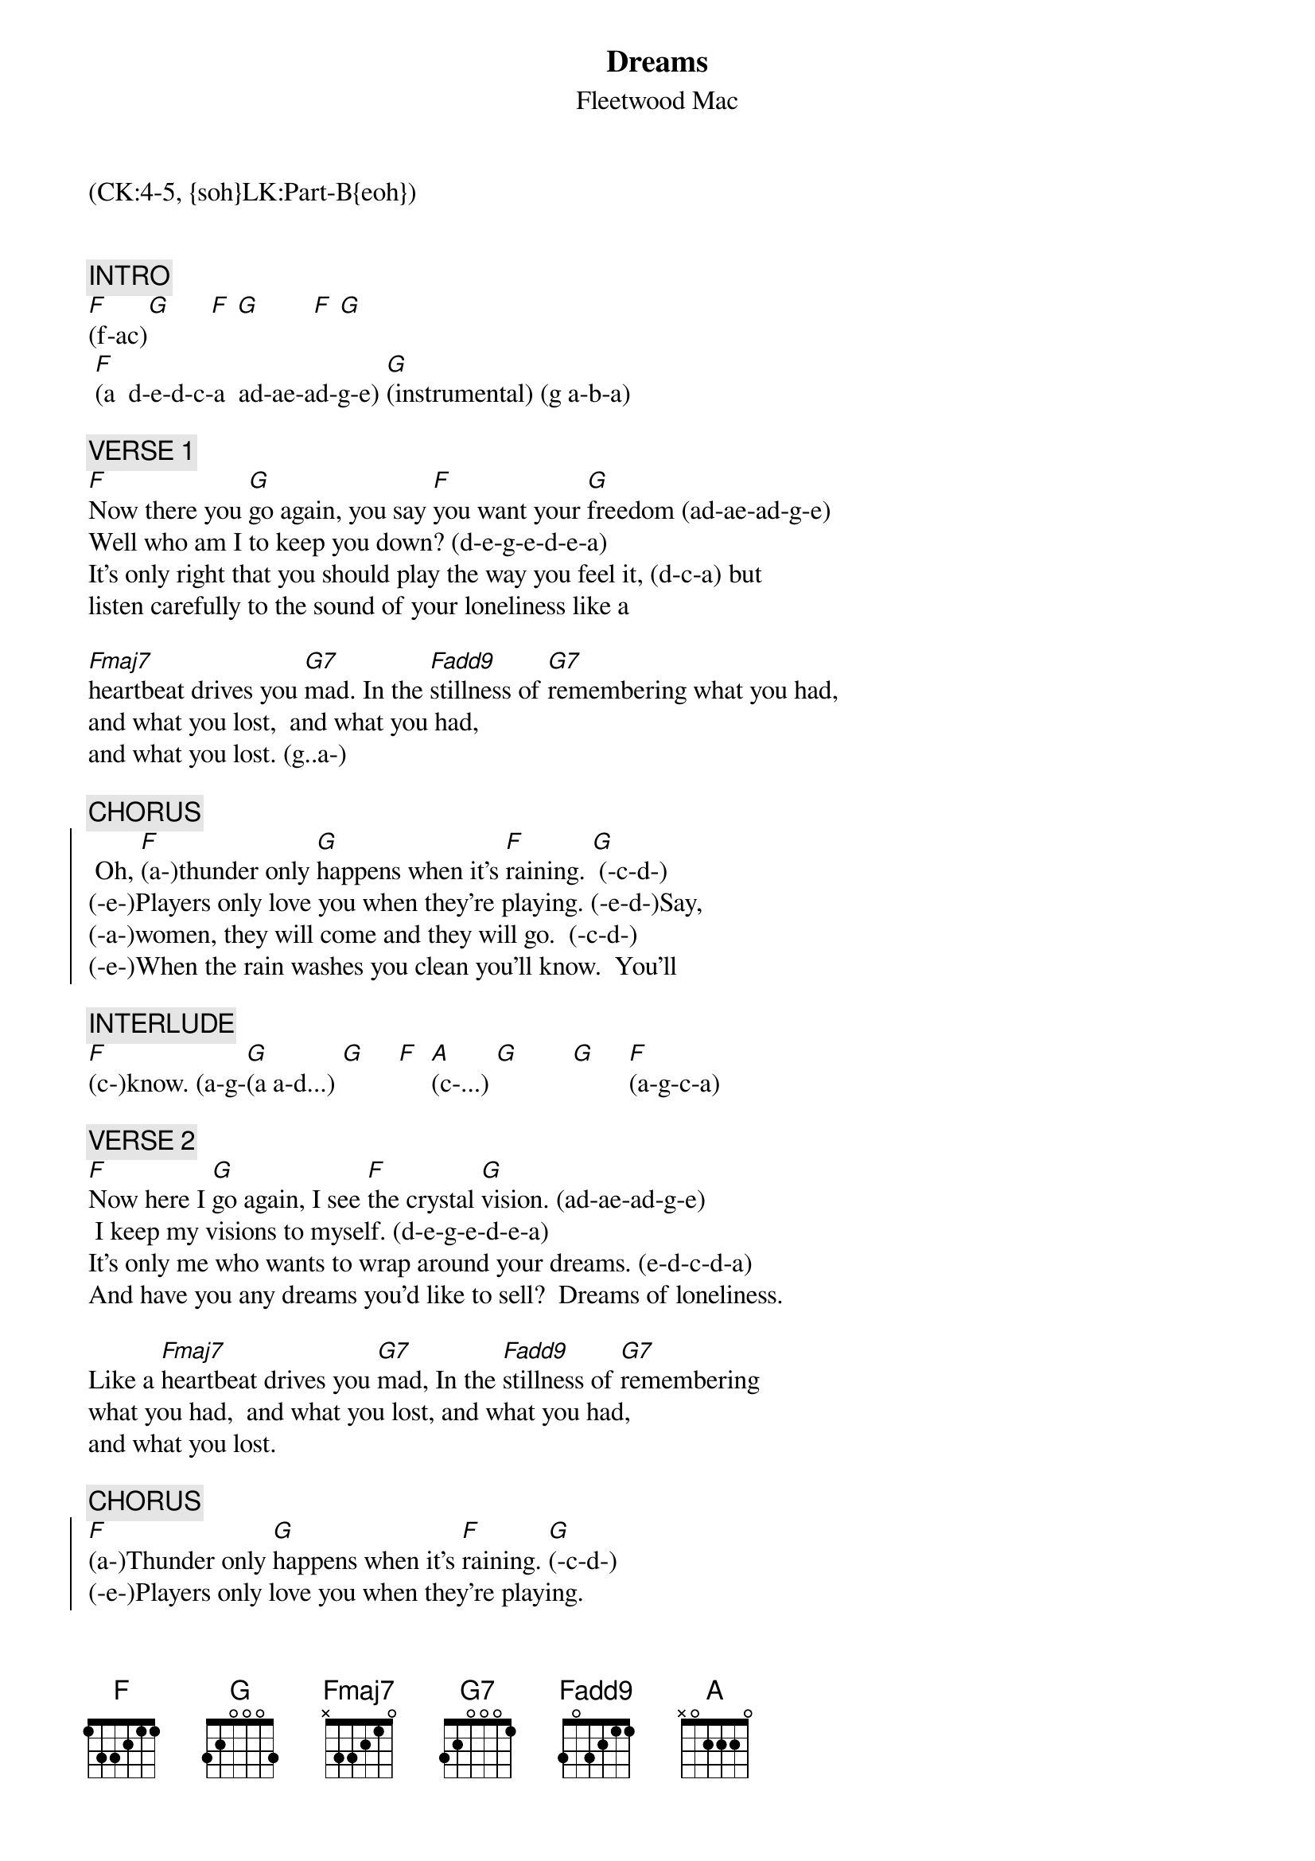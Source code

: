 {title: Dreams}
{st: Fleetwood Mac}
{musicpath:Dreams.mp3}
{key: Am}
{duration: 275}
{tempo: 120}
{midi: CC0.0@2, CC32.3@2, PC4@2, CC0.63@1, CC32.3@1, PC4@1}
(CK:4-5, {soh}LK:Part-B{eoh})


{c: INTRO}
[F](f-ac)[G]      [F] [G]        [F] [G]
 [F](a  d-e-d-c-a  ad-ae-ad-g-e) [G](instrumental) (g a-b-a)

{c: VERSE 1}
[F]Now there you [G]go again, you say [F]you want your [G]freedom (ad-ae-ad-g-e)
Well who am I to keep you down? (d-e-g-e-d-e-a)
It's only right that you should play the way you feel it, (d-c-a) but
listen carefully to the sound of your loneliness like a

[Fmaj7]heartbeat drives you [G7]mad. In the [Fadd9]stillness of [G7]remembering what you had,
and what you lost,  and what you had,
and what you lost. (g..a-)

{c: CHORUS}
{soc}
 Oh, [F](a-)thunder only [G]happens when it's [F]raining. [G] (-c-d-)
(-e-)Players only love you when they're playing. (-e-d-)Say,
(-a-)women, they will come and they will go.  (-c-d-)
(-e-)When the rain washes you clean you'll know.  You'll
{eoc}

{c: INTERLUDE}
[F](c-)know. (a-g-[G](a a-d...) [G]     [F]  [A](c-...) [G]        [G]     [F](a-g-c-a)

{c: VERSE 2}
[F]Now here I [G]go again, I see [F]the crystal [G]vision. (ad-ae-ad-g-e)
 I keep my visions to myself. (d-e-g-e-d-e-a)
It's only me who wants to wrap around your dreams. (e-d-c-d-a)
And have you any dreams you'd like to sell?  Dreams of loneliness.

Like a [Fmaj7]heartbeat drives you [G7]mad, In the [Fadd9]stillness of [G7]remembering
what you had,  and what you lost, and what you had,
and what you lost.

{c: CHORUS}
{soc}
[F](a-)Thunder only [G]happens when it's [F]raining. [G](-c-d-)
(-e-)Players only love you when they're playing. 
(-a-)Women, they will come and they will go.    (-c-d-)
(-e-)When the rain washes you clean you'll know. (-g-a-g-) Oh,
(-a-)thunder only happens when it's raining.  (-c-d-)
(-e-)Players only love you when they're playing. (-d-c-) They say,
(-a)Women they will come and they will go. (-c-d-)
(-e-)When the rain washes you clean you'll know.  
{eoc}

{c: OUTRO}
You'll [Fmaj7]know.  [G]  You will [Fmaj7]know. [G]Oh, wooah wooah
You'll [Fmaj7]know. (END)

